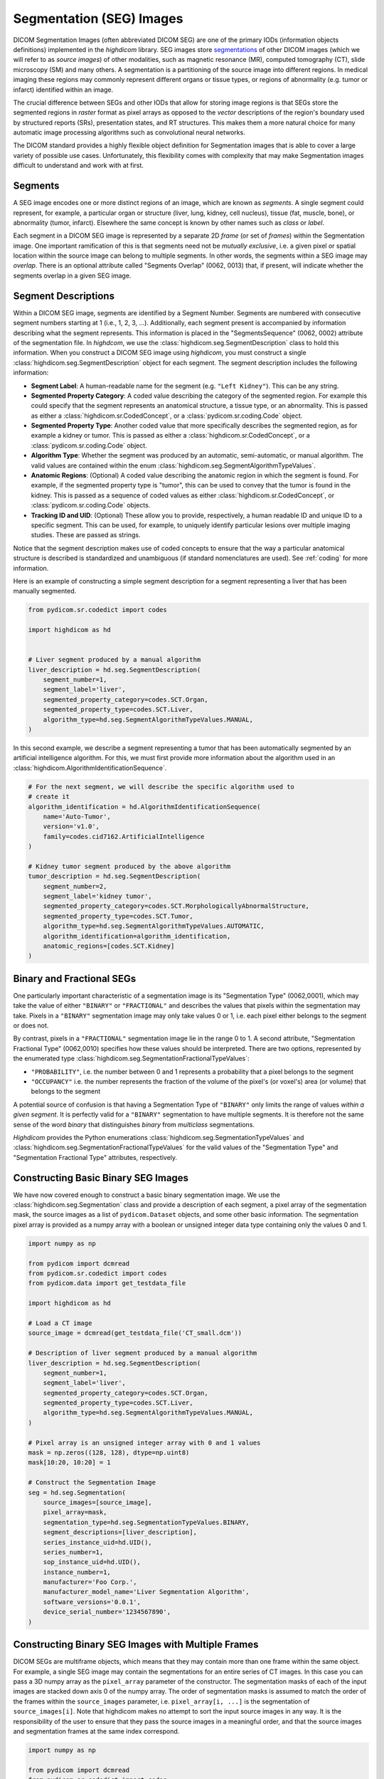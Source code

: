 .. _seg:

Segmentation (SEG) Images
=========================

DICOM Segmentation Images (often abbreviated DICOM SEG) are one of the primary
IODs (information objects definitions) implemented in the *highdicom* library.
SEG images store `segmentations
<https://en.wikipedia.org/wiki/Image_segmentation>`_ of other DICOM images
(which we will refer to as *source images*) of other modalities, such as
magnetic resonance (MR), computed tomography (CT), slide microscopy (SM) and
many others.  A segmentation is a partitioning of the source image into
different regions. In medical imaging these regions may commonly represent
different organs or tissue types, or regions of abnormality (e.g. tumor or
infarct) identified within an image.

The crucial difference between SEGs and other IODs that allow for storing image
regions is that SEGs store the segmented regions in *raster* format as pixel
arrays as opposed to the *vector* descriptions of the region's boundary used by
structured reports (SRs), presentation states, and RT structures. This makes
them a more natural choice for many automatic image processing algorithms such
as convolutional neural networks.

The DICOM standard provides a highly flexible object definition for Segmentation
images that is able to cover a large variety of possible use cases.
Unfortunately, this flexibility comes with complexity that may make Segmentation
images difficult to understand and work with at first.

Segments
--------

A SEG image encodes one or more distinct regions of an image, which are known
as *segments*. A single segment could represent, for example, a particular
organ or structure (liver, lung, kidney, cell nucleus), tissue (fat, muscle,
bone), or abnormality (tumor, infarct).  Elsewhere the same concept is known by
other names such as *class* or *label*.

Each segment in a DICOM SEG image is represented by a separate 2D *frame* (or
set of *frames*) within the Segmentation image. One important ramification of
this is that segments need not be *mutually exclusive*, i.e. a given pixel or
spatial location within the source image can belong to multiple segments. In
other words, the segments within a SEG image may *overlap*.  There is an
optional attribute called "Segments Overlap" (0062, 0013) that, if present,
will indicate whether the segments overlap in a given SEG image.

Segment Descriptions
--------------------

Within a DICOM SEG image, segments are identified by a Segment Number. Segments
are numbered with consecutive segment numbers starting at 1 (i.e., 1, 2, 3,
...).  Additionally, each segment present is accompanied by information
describing what the segment represents. This information is placed in the
"SegmentsSequence" (0062, 0002) attribute of the segmentation file. In
*highdcom*, we use the :class:`highdicom.seg.SegmentDescription` class to hold
this information. When you construct a DICOM SEG image using *highdicom*, you
must construct a single :class:`highdicom.seg.SegmentDescription` object for
each segment. The segment description includes the following information:

- **Segment Label**: A human-readable name for the segment (e.g. ``"Left
  Kidney"``). This can be any string.
- **Segmented Property Category**: A coded value describing the
  category of the segmented region. For example this could specify that the
  segment represents an anatomical structure, a tissue type, or an abnormality.
  This is passed as either a
  :class:`highdicom.sr.CodedConcept`, or a :class:`pydicom.sr.coding.Code`
  object.
- **Segmented Property Type**: Another coded value that more specifically
  describes the segmented region, as for example a kidney or tumor.  This is
  passed as either a :class:`highdicom.sr.CodedConcept`, or a
  :class:`pydicom.sr.coding.Code` object.
- **Algorithm Type**: Whether the segment was produced by an automatic,
  semi-automatic, or manual algorithm. The valid values are contained within the
  enum :class:`highdicom.seg.SegmentAlgorithmTypeValues`.
- **Anatomic Regions**: (Optional) A coded value describing the anatomic region
  in which the segment is found. For example, if the segmented property type is
  "tumor", this can be used to convey that the tumor is found in the kidney.
  This is passed as a sequence of coded values as either
  :class:`highdicom.sr.CodedConcept`, or :class:`pydicom.sr.coding.Code`
  objects.
- **Tracking ID and UID**: (Optional) These allow you to provide, respectively,
  a human readable ID and unique ID to a specific segment. This can be used,
  for example, to uniquely identify particular lesions over multiple imaging
  studies. These are passed as strings.

Notice that the segment description makes use of coded concepts to ensure that
the way a particular anatomical structure is described is standardized and
unambiguous (if standard nomenclatures are used). See :ref:`coding` for more
information.

Here is an example of constructing a simple segment description for a segment
representing a liver that has been manually segmented.

.. code-block:: python

    from pydicom.sr.codedict import codes

    import highdicom as hd


    # Liver segment produced by a manual algorithm
    liver_description = hd.seg.SegmentDescription(
        segment_number=1,
        segment_label='liver',
        segmented_property_category=codes.SCT.Organ,
        segmented_property_type=codes.SCT.Liver,
        algorithm_type=hd.seg.SegmentAlgorithmTypeValues.MANUAL,
    )

In this second example, we describe a segment representing a tumor that has
been automatically segmented by an artificial intelligence algorithm. For this,
we must first provide more information about the algorithm used in an
:class:`highdicom.AlgorithmIdentificationSequence`.

.. code-block:: python

    # For the next segment, we will describe the specific algorithm used to
    # create it
    algorithm_identification = hd.AlgorithmIdentificationSequence(
        name='Auto-Tumor',
        version='v1.0',
        family=codes.cid7162.ArtificialIntelligence
    )

    # Kidney tumor segment produced by the above algorithm
    tumor_description = hd.seg.SegmentDescription(
        segment_number=2,
        segment_label='kidney tumor',
        segmented_property_category=codes.SCT.MorphologicallyAbnormalStructure,
        segmented_property_type=codes.SCT.Tumor,
        algorithm_type=hd.seg.SegmentAlgorithmTypeValues.AUTOMATIC,
        algorithm_identification=algorithm_identification,
        anatomic_regions=[codes.SCT.Kidney]
    )

Binary and Fractional SEGs
--------------------------

One particularly important characteristic of a segmentation image is its
"Segmentation Type" (0062,0001), which may take the value of either
``"BINARY"`` or ``"FRACTIONAL"`` and describes the values that pixels within the
segmentation may take.  Pixels in a ``"BINARY"`` segmentation image may only
take values 0 or 1, i.e.  each pixel either belongs to the segment or does not.

By contrast, pixels in a ``"FRACTIONAL"`` segmentation image lie in the range 0
to 1. A second attribute, "Segmentation Fractional Type" (0062,0010) specifies
how these values should be interpreted. There are two options, represented by
the enumerated type :class:`highdicom.seg.SegmentationFractionalTypeValues`:

- ``"PROBABILITY"``, i.e. the number between 0 and 1 represents a probability
  that a pixel belongs to the segment
- ``"OCCUPANCY"`` i.e. the number represents the fraction of the volume of the
  pixel's (or voxel's) area (or volume) that belongs to the segment

A potential source of confusion is that having a Segmentation Type of
``"BINARY"`` only limits the range of values *within a given segment*. It is
perfectly valid for a ``"BINARY"`` segmentation to have multiple segments. It
is therefore not the same sense of the word *binary* that distinguishes *binary*
from *multiclass* segmentations.

*Highdicom* provides the Python enumerations
:class:`highdicom.seg.SegmentationTypeValues` and
:class:`highdicom.seg.SegmentationFractionalTypeValues` for the valid values of
the "Segmentation Type" and "Segmentation Fractional Type" attributes,
respectively.

Constructing Basic Binary SEG Images
------------------------------------

We have now covered enough to construct a basic binary segmentation image. We
use the :class:`highdicom.seg.Segmentation` class and provide a description of
each segment, a pixel array of the segmentation mask, the source images as a
list of ``pydicom.Dataset`` objects, and some other basic information. The
segmentation pixel array is provided as a numpy array with a boolean or
unsigned integer data type containing only the values 0 and 1.

.. code-block:: python

    import numpy as np

    from pydicom import dcmread
    from pydicom.sr.codedict import codes
    from pydicom.data import get_testdata_file

    import highdicom as hd

    # Load a CT image
    source_image = dcmread(get_testdata_file('CT_small.dcm'))

    # Description of liver segment produced by a manual algorithm
    liver_description = hd.seg.SegmentDescription(
        segment_number=1,
        segment_label='liver',
        segmented_property_category=codes.SCT.Organ,
        segmented_property_type=codes.SCT.Liver,
        algorithm_type=hd.seg.SegmentAlgorithmTypeValues.MANUAL,
    )

    # Pixel array is an unsigned integer array with 0 and 1 values
    mask = np.zeros((128, 128), dtype=np.uint8)
    mask[10:20, 10:20] = 1

    # Construct the Segmentation Image
    seg = hd.seg.Segmentation(
        source_images=[source_image],
        pixel_array=mask,
        segmentation_type=hd.seg.SegmentationTypeValues.BINARY,
        segment_descriptions=[liver_description],
        series_instance_uid=hd.UID(),
        series_number=1,
        sop_instance_uid=hd.UID(),
        instance_number=1,
        manufacturer='Foo Corp.',
        manufacturer_model_name='Liver Segmentation Algorithm',
        software_versions='0.0.1',
        device_serial_number='1234567890',
    )

Constructing Binary SEG Images with Multiple Frames
---------------------------------------------------

DICOM SEGs are multiframe objects, which means that they may contain more than
one frame within the same object. For example, a single SEG image may contain
the segmentations for an entire series of CT images. In this case you can pass
a 3D numpy array as the ``pixel_array`` parameter of the constructor. The
segmentation masks of each of the input images are stacked down axis 0 of the
numpy array.  The order of segmentation masks is assumed to match the order of
the frames within the ``source_images`` parameter, i.e. ``pixel_array[i, ...]``
is the segmentation of ``source_images[i]``. Note that highdicom makes no
attempt to sort the input source images in any way. It is the responsibility of
the user to ensure that they pass the source images in a meaningful order, and
that the source images and segmentation frames at the same index correspond.


.. code-block:: python

    import numpy as np

    from pydicom import dcmread
    from pydicom.sr.codedict import codes
    from pydicom.data import get_testdata_files

    import highdicom as hd

    # Load a series of CT images as a list of pydicom.Datasets
    source_images = [
        dcmread(f) for f in get_testdata_files('dicomdirtests/77654033/CT2/*')
    ]

    # Sort source frames by instance number (note that this is illustrative
    # only, sorting by instance number is not generally recommended as this
    # attribute is not guaranteed to be present in all types of source image)
    source_images = sorted(source_images, key=lambda x: x.InstanceNumber)

    # Create a segmentation by thresholding the CT image at 1000 HU
    thresholded = [
        im.pixel_array * im.RescaleSlope + im.RescaleIntercept > 1000
        for im in source_images
    ]

    # Stack segmentations of each frame down axis zero. Now we have an array
    # with shape (frames x height x width)
    mask = np.stack(thresholded, axis=0)

    # Description of liver segment produced by a manual algorithm
    # Note that now there are multiple frames but still only a single segment
    liver_description = hd.seg.SegmentDescription(
        segment_number=1,
        segment_label='liver',
        segmented_property_category=codes.SCT.Organ,
        segmented_property_type=codes.SCT.Liver,
        algorithm_type=hd.seg.SegmentAlgorithmTypeValues.MANUAL,
    )

    # Construct the Segmentation Image
    seg = hd.seg.Segmentation(
        source_images=source_images,
        pixel_array=mask,
        segmentation_type=hd.seg.SegmentationTypeValues.BINARY,
        segment_descriptions=[liver_description],
        series_instance_uid=hd.UID(),
        series_number=1,
        sop_instance_uid=hd.UID(),
        instance_number=1,
        manufacturer='Foo Corp.',
        manufacturer_model_name='Liver Segmentation Algorithm',
        software_versions='0.0.1',
        device_serial_number='1234567890',
    )

Note that the example of the previous section with a 2D pixel array is simply
a convenient shorthand for the special case where there is only a single source
frame and a single segment. It is equivalent in every way to passing a 3D array
with a single frame down axis 0.

Constructing Binary SEG Images of Multiframe Source Images
----------------------------------------------------------

Alternatively, we could create a segmentation of a source image that is itself
a multiframe image (such as an Enhanced CT, Enhanced MR image, or a Whole Slide
Microscopy image). In this case, we just pass the single source image object,
and the ``pixel_array`` input with one segmentation frame in axis 0 for each
frame of the source file, listed in ascending order by frame number. I.e.
``pixel_array[i, ...]`` is the segmentation of frame ``i + 1`` of the single
source image (the offset of +1 is because numpy indexing starts at 0 whereas
DICOM frame indices start at 1).

.. code-block:: python

    import numpy as np

    from pydicom import dcmread
    from pydicom.sr.codedict import codes
    from pydicom.data import get_testdata_file

    import highdicom as hd

    # Load an enhanced (multiframe) CT image
    source_dcm = dcmread(get_testdata_file('eCT_Supplemental.dcm'))

    # Apply some basic processing to correctly scale the source images
    pixel_xform_seq = source_dcm.SharedFunctionalGroupsSequence[0]\
        .PixelValueTransformationSequence[0]
    slope = pixel_xform_seq.RescaleSlope
    intercept = pixel_xform_seq.RescaleIntercept
    image_array = source_dcm.pixel_array * slope + intercept

    # Create a segmentation by thresholding the CT image at 0 HU
    mask = image_array > 0

    # Description of liver segment produced by a manual algorithm
    # Note that now there are multiple frames but still only a single segment
    liver_description = hd.seg.SegmentDescription(
        segment_number=1,
        segment_label='liver',
        segmented_property_category=codes.SCT.Organ,
        segmented_property_type=codes.SCT.Liver,
        algorithm_type=hd.seg.SegmentAlgorithmTypeValues.MANUAL,
    )

    # Construct the Segmentation Image
    seg = hd.seg.Segmentation(
        source_images=[source_dcm],
        pixel_array=mask,
        segmentation_type=hd.seg.SegmentationTypeValues.BINARY,
        segment_descriptions=[liver_description],
        series_instance_uid=hd.UID(),
        series_number=1,
        sop_instance_uid=hd.UID(),
        instance_number=1,
        manufacturer='Foo Corp.',
        manufacturer_model_name='Liver Segmentation Algorithm',
        software_versions='0.0.1',
        device_serial_number='1234567890',
    )

Constructing Binary SEG Images with Multiple Segments
-----------------------------------------------------

To further generalize our initial example, we can include multiple segments
representing, for example, multiple organs. The first change is to include
the descriptions of all segments in the ``segment_descriptions`` parameter.
Note that the ``segment_descriptions`` list must contain segment descriptions
ordered consecutively by their ``segment_number``, starting with
``segment_number=1``.

The second change is to include the segmentation mask of each segment within
the ``pixel_array`` passed to the constructor. There are two methods of doing
this.  The first is to stack the masks for the multiple segments down axis 3
(the fourth axis) of the ``pixel_array``. The shape of the resulting
``pixel_array`` with *F* source frames of height *H* and width *W*, with *S*
segments, is then (*F* x *H* x *W* x *S*). The segmentation mask for the segment
with ``segment_number=i`` should be found at ``pixel_array[:, :, :, i - 1]``
(the offset of -1 is because segments are numbered starting at 1 but numpy
array indexing starts at 0).

Note that when multiple segments are used, the first dimension (*F*) must
always be present even if there is a single source frame.

.. code-block:: python

    # Load a series of CT images as a list of pydicom.Datasets
    source_images = [
        dcmread(f) for f in get_testdata_files('dicomdirtests/77654033/CT2/*')
    ]

    # Sort source frames by instance number
    source_images = sorted(source_images, key=lambda x: x.InstanceNumber)
    image_array = np.stack([
        im.pixel_array * im.RescaleSlope + im.RescaleIntercept
        for im in source_images
    ], axis=0)

    # Create a segmentation by thresholding the CT image at 1000 HU
    thresholded_0 = image_array > 1000

    # ...and a second below 500 HU
    thresholded_1 = image_array < 500

    # Stack the two segments down axis 3
    mask = np.stack([thresholded_0, thresholded_1], axis=3)

    # Description of bone segment produced by a manual algorithm
    bone_description = hd.seg.SegmentDescription(
        segment_number=1,
        segment_label='bone',
        segmented_property_category=codes.SCT.Tissue,
        segmented_property_type=codes.SCT.Bone,
        algorithm_type=hd.seg.SegmentAlgorithmTypeValues.MANUAL,
    )
    # Description of liver segment produced by a manual algorithm
    liver_description = hd.seg.SegmentDescription(
        segment_number=2,
        segment_label='liver',
        segmented_property_category=codes.SCT.Organ,
        segmented_property_type=codes.SCT.Liver,
        algorithm_type=hd.seg.SegmentAlgorithmTypeValues.MANUAL,
    )
    segment_descriptions = [bone_description, liver_description]

    # Construct the Segmentation Image
    seg = hd.seg.Segmentation(
        source_images=source_images,
        pixel_array=mask,
        segmentation_type=hd.seg.SegmentationTypeValues.BINARY,
        segment_descriptions=segment_descriptions,
        series_instance_uid=hd.UID(),
        series_number=1,
        sop_instance_uid=hd.UID(),
        instance_number=1,
        manufacturer='Foo Corp.',
        manufacturer_model_name='Multi-Organ Segmentation Algorithm',
        software_versions='0.0.1',
        device_serial_number='1234567890',
    )

The second way to pass segmentation masks for multiple labels is as a "label
map". A label map is a 3D array (or 2D in the case of a single frame) in which
each pixel's value determines which segment it belongs to, i.e. a pixel with
value 1 belongs to segment 1 (which is the first item in the
``segment_descriptions``). A pixel with value 0 belongs to no segments. The
label map form is more convenient to work with in many applications, however it
is limited to representing segmentations that do not overlap (i.e. those in
which a single pixel can belong to at most one segment). The more general form
does not have this limitation: a given pixel may belong to any number of
segments. Note that passing a "label map" is purely a convenience provided by
`highdicom`, it makes no difference to how the segmentation is actually stored
(`highdicom` splits the label map into multiple single-segment frames and
stores these, as required by the standard).

Therefore, The following snippet produces an equivalent SEG image to the
previous snippet, but passes the mask as a label map rather than as a stack of
segments.

.. code-block:: python

    # Load a CT image
    source_images = [
        dcmread(f) for f in get_testdata_files('dicomdirtests/77654033/CT2/*')
    ]

    # Sort source frames by instance number
    source_images = sorted(source_images, key=lambda x: x.InstanceNumber)
    image_array = np.stack([
        im.pixel_array * im.RescaleSlope + im.RescaleIntercept
        for im in source_images
    ], axis=0)

    # Create the same two segments as above as a label map
    mask = np.zeros_like(image_array, np.uint8)
    mask[image_array > 1000] = 1
    mask[image_array < 500] = 2

    # Construct the Segmentation Image
    seg = hd.seg.Segmentation(
        source_images=source_images,
        pixel_array=mask,
        segmentation_type=hd.seg.SegmentationTypeValues.BINARY,
        segment_descriptions=segment_descriptions,
        series_instance_uid=hd.UID(),
        series_number=1,
        sop_instance_uid=hd.UID(),
        instance_number=1,
        manufacturer='Foo Corp.',
        manufacturer_model_name='Multi-Organ Segmentation Algorithm',
        software_versions='0.0.1',
        device_serial_number='1234567890',
    )

Constructing SEG Images from a Total Pixel Matrix
-------------------------------------------------

Some digital pathology images are represented as "tiled" images,
in which the full image (known as the "total pixel matrix") is divided up
into smaller rectangular regions in the row and column dimensions and each
region ("tile") is stored as a frame in a multiframe DICOM image.

Segmentations of such images are stored as a tiled image in the same manner.
There are a two options in `highdicom` for doing this. You can either pass each
tile/frame individually stacked as a 1D list down the first dimension of the
``pixel_array`` as we have already seen (with the location of each frame either
matching that of the corresponding frame in the source image or explicitly
specified in the ``plane_positions`` argument), or you can pass the 2D total
pixel matrix of the segmentation and have `highdicom` automatically create the
tiles for you.

To enable this latter option, pass the ``pixel_array`` as a single frame (i.e.
a 2D labelmap array, a 3D labelmap array with a single frame stacked down the
first axis, or a 4D array with a single frame stacked down the first dimension
and any number of segments stacked down the last dimension) and set the
``tile_pixel_array`` argument to ``True``. You can optionally choose the size
(in pixels) of each tile using the ``tile_size`` argument, or, by default, the
tile size of the source image will be used (regardless of whether the
segmentation is represented at the same resolution as the source image).

If you need to specify the plane positions of the image explicitly, you should
pass a single item to the ``plane_positions`` argument giving the location of
the top left corner of the full total pixel matrix. Otherwise, all the usual
options are available to you.

.. code-block:: python

    # Use an example slide microscopy image from the highdicom test data
    # directory
    sm_image = dcmread('data/test_files/sm_image.dcm')

    # The source image has multiple frames/tiles, but here we create a mask
    # corresponding to the entire total pixel matrix
    mask = np.zeros(
        (
            sm_image.TotalPixelMatrixRows,
            sm_image.TotalPixelMatrixColumns
        ),
        dtype=np.uint8,
    )
    mask[38:43, 5:41] = 1

    property_category = hd.sr.CodedConcept("91723000", "SCT", "Anatomical Stucture")
    property_type = hd.sr.CodedConcept("84640000", "SCT", "Nucleus")
    segment_descriptions = [
        hd.seg.SegmentDescription(
            segment_number=1,
            segment_label='Segment #1',
            segmented_property_category=property_category,
            segmented_property_type=property_type,
            algorithm_type=hd.seg.SegmentAlgorithmTypeValues.MANUAL,
        ),
    ]

    seg = hd.seg.Segmentation(
        source_images=[sm_image],
        pixel_array=mask,
        segmentation_type=hd.seg.SegmentationTypeValues.BINARY,
        segment_descriptions=segment_descriptions,
        series_instance_uid=hd.UID(),
        series_number=1,
        sop_instance_uid=hd.UID(),
        instance_number=1,
        manufacturer='Foo Corp.',
        manufacturer_model_name='Slide Segmentation Algorithm',
        software_versions='0.0.1',
        device_serial_number='1234567890',
        tile_pixel_array=True,
    )

    # The result stores the mask as a set of 10 tiles of the non-empty region of
    # the total pixel matrix, each of size (10, 10), matching # the tile size of
    # the source image
    assert seg.NumberOfFrames == 10
    assert seg.pixel_array.shape == (10, 10, 10)

``"TILED_FULL"`` and ``"TILED_SPARSE"``
---------------------------------------

When the segmentation is stored as a tiled image, there are two ways in which
the locations of each frame/tile may be specified in the resulting object.
These are defined by the value of the *DimensionOrganizationType* attribute:

- ``"TILED_SPARSE"``: The position of each tile is explicitly defined in the
  *PerFrameFunctionalGroupsSequence* of the object. This requires a potentially
  very long sequence to store all the per-frame metadata, but does allow for
  the omission of empty frames from the segmentation and other irregular tiling
  strategies.
- ``"TILED_FULL"``: The position of each tile is implicitly defined using a
  predetermined order of the frames. This saves the need to store the pre-frame
  metadata but does not allow for the omission of empty frames of the
  segmentation and is generally less flexible. It may also be simpler for a
  receiving application to process, since the tiles are guaranteed to be
  regularly and consistently ordered.

You can control tihs behavior by specifying the
``dimension_organization_type`` parameter and passing a value of the
:class:`highdicom.DimensionOrganizationType` enum. The default value is
``"TILED_SPARSE"``. Generally, the ``"TILED_FULL"`` option will be used in
combination with ``tile_pixel_array`` argument.


.. code-block:: python

    # Using the same example as above, this time as TILED_FULL
    seg = hd.seg.Segmentation(
        source_images=[sm_image],
        pixel_array=mask,
        segmentation_type=hd.seg.SegmentationTypeValues.BINARY,
        segment_descriptions=segment_descriptions,
        series_instance_uid=hd.UID(),
        series_number=1,
        sop_instance_uid=hd.UID(),
        instance_number=1,
        manufacturer='Foo Corp.',
        manufacturer_model_name='Slide Segmentation Algorithm',
        software_versions='0.0.1',
        device_serial_number='1234567890',
        tile_pixel_array=True,
        omit_empty_frames=False,
        dimeension_organization_type=hd.DimensionOrganizationTypeValues.TILED_FULL,
    )

    # The result stores the mask as a set of 25 tiles of the entire region of
    # the total pixel matrix, each of size (10, 10), matching the tile size of
    # the source image
    assert seg.NumberOfFrames == 25
    assert seg.pixel_array.shape == (25, 10, 10)

Representation of Fractional SEGs
---------------------------------

Although the pixel values of ``"FRACTIONAL"`` segmentation images can be
considered to lie within a continuous range between 0 and 1, they are in fact
not stored this way. Instead they are quantized and scaled so that they may be
stored as unsigned 8-bit integers between 0 and the value of the "Maximum
Fractional Value" (0062,000E) attribute. Thus, assuming a "Maximum Fractional
Value" of 255, a pixel value of *x* should be interpreted as a probability or
occupancy value of *x*/255. You can control the "Maximum Fractional Value" by
passing the ``max_fractional_value`` parameter. 255 is used as the default.

When constructing ``"FRACTIONAL"`` segmentation images, you pass a
floating-point valued pixel array and *highdicom* handles this
quantization for you. If you wish, you may change the "Maximum Fractional Value"
from the default of 255 (which gives the maximum possible level of precision).
Note that this does entail a loss of precision.

Similarly, *highdicom* will rescale stored values back down to the range 0-1 by
default in its methods for retrieving pixel arrays (more on this below).

Otherwise, constructing ``"FRACTIONAL"`` segs is identical to constructing
binary ones ``"BINARY"``, with the limitation that fractional SEGs may not use
the "label map" method to pass multiple segments but must instead stack them
along axis 3.

The example below shows a simple example of constructing a fractional seg
representing a probabilistic segmentation of the liver.

.. code-block:: python

    import numpy as np

    from pydicom import dcmread
    from pydicom.sr.codedict import codes
    from pydicom.data import get_testdata_file

    import highdicom as hd

    # Load a CT image
    source_image = dcmread(get_testdata_file('CT_small.dcm'))

    # Description of liver segment produced by a manual algorithm
    liver_description = hd.seg.SegmentDescription(
        segment_number=1,
        segment_label='liver',
        segmented_property_category=codes.SCT.Organ,
        segmented_property_type=codes.SCT.Liver,
        algorithm_type=hd.seg.SegmentAlgorithmTypeValues.MANUAL,
    )

    # Pixel array is an float array with values between 0 and 1
    mask = np.zeros((128, 128), dtype=float)
    mask[10:20, 10:20] = 0.5
    mask[30:40, 30:40] = 0.75

    # Construct the Segmentation Image
    seg = hd.seg.Segmentation(
        source_images=[source_image],
        pixel_array=mask,
        segmentation_type=hd.seg.SegmentationTypeValues.FRACTIONAL,
        fractional_type=hd.seg.SegmentationFractionalTypeValues.PROBABILITY,
        segment_descriptions=[liver_description],
        series_instance_uid=hd.UID(),
        series_number=1,
        sop_instance_uid=hd.UID(),
        instance_number=1,
        manufacturer='Foo Corp.',
        manufacturer_model_name='Liver Segmentation Algorithm',
        software_versions='0.0.1',
        device_serial_number='1234567890',
    )

Implicit Conversion to Fractional
---------------------------------

Note that any segmentation pixel array that `highdicom` allows you to store as a
``"BINARY"`` SEG (i.e. a binary segmentation with segments stacked down axis 3,
or a label-map style segmentation) may also be stored as a ``"FRACTIONAL"``
SEG. You just pass the integer array, specify the ``segmentaton_type`` as
``"FRACTIONAL"`` and `highdicom` does the conversion for you. Input pixels
with value 1 will be automatically stored with value ``max_fractional_value``.
We recommend that if you do this, you specify ``max_fractional_value=1`` to
clearly communicate that the segmentation is inherently binary in nature.

Why would you want to make this seemingly rather strange choice? Well,
``"FRACTIONAL"`` SEGs tend to compress *much* better than ``"BINARY"`` ones
(see next section). Note however, that this is arguably an misuse of the intent
of the standard, so *caveat emptor*.

Compression
-----------

The types of pixel compression available in segmentation images depends on the
segmentation type. Pixels in a ``"BINARY"`` segmentation image are "bit-packed"
such that 8 pixels are grouped into 1 byte in the stored array. If a given frame
contains a number of pixels that is not divisible by 8 exactly, a single byte 
will straddle a frame boundary into the next frame if there is one, or the byte
will be padded with zeroes of there are no further frames. This means that
retrieving individual frames from segmentation images in which each frame
size is not divisible by 8 becomes problematic. No further compression may be
applied to frames of ``"BINARY"`` segmentation images.

Pixels in ``"FRACTIONAL"`` segmentation images may be compressed using one of
the lossless compression methods available within DICOM. Currently *highdicom*
supports the following compressed transfer syntaxes when creating
``"FRACTIONAL"`` segmentation images: ``"RLELossless"``,
``"JPEG2000Lossless"``, and ``"JPEGLSLossless"``.

Note that there may be advantages to using ``"FRACTIONAL"`` segmentations to
store segmentation images that are binary in nature (i.e. only taking values 0
and 1):

- If the segmentation is very simple or sparse, the lossless compression methods
  available in ``"FRACTIONAL"`` images may be more effective than the
  "bit-packing" method required by ``"BINARY"`` segmentations.
- The clear frame boundaries make retrieving individual frames from
  ``"FRACTIONAL"`` image files possible.

Multiprocessing
---------------

When creating large, multiframe ``"FRACTIONAL"`` segmentations using a
compressed transfer syntax, the time taken to compress the frames can become
large and dominate the time taken to create the segmentation. By default,
frames are compressed in series using the main process, however the ``workers``
parameter allows you to specify a number of additional worker processes that
will be used to compress frames in parallel. Setting ``workers`` to a negative
number uses all available processes on your machine. Note that while this is
likely to result in significantly lower creations times for segmentations with
a very large number of frames, for segmentations with only a few frames the
additional overhead of spawning processes may in fact slow the entire
segmentation creation process down.

Geometry of SEG Images
----------------------

In the simple cases we have seen so far, the geometry of the segmentation
``pixel_array`` has matched that of the source images, i.e. there is a spatial
correspondence between a given pixel in the ``pixel_array`` and the
corresponding pixel in the relevant source frame. While this covers most use
cases, DICOM SEGs actually allow for more general segmentations in which there
is a more complicated geometrical relationship between the source frames and
the segmentation masks. This could arise when a source image is resampled or
transformed before the segmentation method is applied, such that there is no
longer a simple correspondence between pixels in the segmentation mask and
pixels in the original source DICOM image.

`Highdicom` supports this case by allowing you to manually specify the plane
positions of the each frame in the segmentation mask, and further the
orientations and pixel spacings of these planes if they do not match that in the
source images. In this case, the correspondence between the items of the
``source_images`` list and axis 0 of the segmentation ``pixel_array`` is broken
and the number of frames in each may differ.

.. code-block:: python

    import numpy as np

    from pydicom import dcmread
    from pydicom.sr.codedict import codes
    from pydicom.data import get_testdata_files

    import highdicom as hd

    # Load a CT image
    source_images = [
        dcmread(f) for f in get_testdata_files('dicomdirtests/77654033/CT2/*')
    ]

    # Sort source frames by instance number
    source_images = sorted(source_images, key=lambda x: x.InstanceNumber)

    # Now the shape and size of the mask does not have to match the source
    # images
    mask = np.zeros((2, 100, 100), np.uint8)
    mask[0, 50:60, 50:60] = 1

    # Define custom positions for each frame
    positions = [
        hd.PlanePositionSequence(
            hd.CoordinateSystemNames.PATIENT,
            [100.0, 50.0, -50.0]
        ),
        hd.PlanePositionSequence(
            hd.CoordinateSystemNames.PATIENT,
            [100.0, 50.0, -48.0]
        ),
    ]

    # Define a custom orientation and spacing for the segmentation mask
    orientation = hd.PlaneOrientationSequence(
        hd.CoordinateSystemNames.PATIENT,
        [0.0, 1.0, 0.0, -1.0, 0.0, 0.0]
    )
    spacings = hd.PixelMeasuresSequence(
        slice_thickness=2.0,
        pixel_spacing=[2.0, 2.0]
    )

    # Description of liver segment produced by a manual algorithm
    # Note that now there are multiple frames but still only a single segment
    liver_description = hd.seg.SegmentDescription(
        segment_number=1,
        segment_label='liver',
        segmented_property_category=codes.SCT.Organ,
        segmented_property_type=codes.SCT.Liver,
        algorithm_type=hd.seg.SegmentAlgorithmTypeValues.MANUAL,
    )

    # Construct the Segmentation Image
    seg = hd.seg.Segmentation(
        source_images=source_images,
        pixel_array=mask,
        plane_positions=positions,
        plane_orientation=orientation,
        pixel_measures=spacings,
        segmentation_type=hd.seg.SegmentationTypeValues.BINARY,
        segment_descriptions=[liver_description],
        series_instance_uid=hd.UID(),
        series_number=1,
        sop_instance_uid=hd.UID(),
        instance_number=1,
        manufacturer='Foo Corp.',
        manufacturer_model_name='Liver Segmentation Algorithm',
        software_versions='0.0.1',
        device_serial_number='1234567890',
    )

Organization of Frames in SEGs
------------------------------

After construction, there may be many 2D frames within an SEG image, each
referring to the segmentation of a certain 2D source image or frame (or a
resampled plane defined by its plane position and orientation) for a certain
segment. Note that this may mean that there are multiple frames of the SEG
image that are derived from each frame of the input image or series. These
frames are stored within the SEG as an array indexed by a frame number
(consecutive integers starting at 1). The DICOM standard gives the creator of a
SEG a lot of freedom about how to organize the resulting frames within the 1D
list within the SEG. To complicate matters further, frames in the segmentation
image that would otherwise be "empty" (contain only 0s) may be omitted from the
SEG image entirely (this is `highdicom`'s default behavior but can be turned
off if you prefer by specifying ``omit_empty_frames=False`` in the constructor).

Every ``pydicom.Dataset`` has the ``.pixel_array`` property, which, in the case
of a multiframe image, returns the full list of frames in the image as an array
of shape (frames x rows x columns), with frames organized in whatever manner
they were organized in by the creator of the object. A
:class:`highdicom.seg.Segmentation` is a sub-class of ``pydicom.Dataset``, and
therefore also has the ``.pixel_array`` property. However, given the
complexities outlined above, *it is not recommended* to use to the
``.pixel_array`` property with SEG images since the meaning of the resulting
array is unclear without referring to other metadata within the object in all
but the most trivial cases (single segment and/or single source frame with no
empty frames). This may be particularly confusing and perhaps offputting to
those working with SEG images for the first time.

The order in which the creator of a SEG image has chosen to organize the frames
of the SEG image is described by the `"DimensionIndexSequence"
<https://dicom.nema.org/medical/dicom/current/output/chtml/part03/sect_C.7.6.17.html#table_C.7.6.17-1>`_
attribute (0020, 9222) of the SEG object. Referring to this, and the
information held about a given frame within the item of the
`"PerFrameFunctionalGroupsSequence"
<https://dicom.nema.org/medical/dicom/current/output/chtml/part03/sect_C.7.6.16.html#table_C.7.6.16-1>`_
attribute (5200, 9230) with the matching frame number, it is possible to
determine the meaning of a certain segmentation frame. We will not describe the
full details of this mechanism here.

Instead, `highdicom` provides a family of methods to help users reconstruct
segmentation masks from SEG objects in a predictable and more intuitive way. We
recommend using these methods over the basic ``.pixel_array`` in nearly all
circumstances.

Reading Existing Segmentation Images
------------------------------------

Since a segmentation is a DICOM object just like any other image, you can read
it in from a file using ``pydicom`` to give you a ``pydicom.Dataset``. However,
if you read the file in using the :func:`highdicom.seg.segread` function, the
segmentation will have type :class:`highdicom.seg.Segmentation`. This adds
several extra methods that make it easier to work with the segmentation.

.. code-block:: python

    import highdicom as hd

    seg = hd.seg.segread('data/test_files/seg_image_ct_binary.dcm')
    assert isinstance(seg, hd.seg.Segmentation)

Alternatively, you can convert an existing ``pydicom.Dataset`` into a
:class:`highdicom.seg.Segmentation` using the
:meth:`highdicom.seg.Segmentation.from_dataset()` method. This is useful if
you receive the object over network rather than reading from file.

.. code-block:: python

    import highdicom as hd
    import pydicom

    dcm = pydicom.dcmread('data/test_files/seg_image_ct_binary.dcm')

    # Convert to highdicom Segmentation object
    seg = hd.Segmentation.from_dataset(dcm)

    assert isinstance(seg, hd.seg.Segmentation)

By default this operation copies the underlying dataset, which may be slow for
large objects. You can use ``copy=False`` to change the type of the object
without copying the data.

Since :class:`highdicom.seg.Segmentation` is a subclass of ``pydicom.Dataset``,
you can still perform `pydicom` operations on it, such as access DICOM
attributes by their keyword, in the usual way.

.. code-block:: python

    import highdicom as hd
    import pydicom

    seg = hd.seg.segread('data/test_files/seg_image_ct_binary.dcm')
    assert isinstance(seg, pydicom.Dataset)

    # Accessing DICOM attributes as usual in pydicom
    seg.PatientName
    # 'Doe^Archibald'

Searching For Segments
----------------------

When working with existing SEG images you can use the method
:meth:`highdicom.seg.Segmentation.get_segment_numbers()` to search for segments
whose descriptions meet certain criteria. For example:

.. code-block:: python

    from pydicom.sr.codedict import codes

    import highdicom as hd


    # This is a test file in the highdicom git repository
    seg = hd.seg.segread('data/test_files/seg_image_ct_binary_overlap.dcm')

    # Check the number of segments
    assert seg.number_of_segments == 2

    # Check the range of segment numbers
    assert seg.segment_numbers == range(1, 3)

    # Search for segments by label (returns segment numbers of all matching
    # segments)
    assert seg.get_segment_numbers(segment_label='first segment')) == [1]
    assert seg.get_segment_numbers(segment_label='second segment')) == [2]

    # Search for segments by segmented property type (returns segment numbers
    # of all matching segments)
    assert seg.get_segment_numbers(segmented_property_type=codes.SCT.Bone)) == [1]
    assert seg.get_segment_numbers(segmented_property_type=codes.SCT.Spine)) == [2]

    # Search for segments by tracking UID (returns segment numbers of all
    # matching segments)
    assert seg.get_segment_numbers(tracking_uid='1.2.826.0.1.3680043.10.511.3.83271046815894549094043330632275067')) == [1]
    assert seg.get_segment_numbers(tracking_uid='1.2.826.0.1.3680043.10.511.3.10042414969629429693880339016394772')) == [2]

    # You can also get the full description for a given segment, and access
    # the information in it via properties
    segment_1_description = seg.get_segment_description(1)
    assert segment_1_description.segment_label) == 'first segment'
    assert segment_1_description.tracking_uid) == '1.2.826.0.1.3680043.10.511.3.83271046815894549094043330632275067'


Reconstructing Segmentation Masks From DICOM SEGs
-------------------------------------------------

`Highdicom` provides the
:meth:`highdicom.seg.Segmentation.get_pixels_by_source_instance()` and
:meth:`highdicom.seg.Segmentation.get_pixels_by_source_frame()` methods to
handle reconstruction of segmentation masks from SEG objects in which each
frame in the SEG object is derived from a single source frame. The only
difference between the two methods is that the
:meth:`highdicom.seg.Segmentation.get_pixels_by_source_instance()` is used when
the segmentation is derived from a source series consisting of multiple
single-frame instances, while
:meth:`highdicom.seg.Segmentation.get_pixels_by_source_frame()` is used when
the segmentation is derived from a single multiframe source instance.

When reconstructing a segmentation mask using
:meth:`highdicom.seg.Segmentation.get_pixels_by_source_instance()`, the user must
provide a list of SOP Instance UIDs of the source images for which the
segmentation mask should be constructed. Whatever order is chosen here will be
used to order the frames of the output segmentation mask, so it is up to the
user to sort them according to their needs. The default behavior is that the
output pixel array is of shape (*F* x *H* x *W* x *S*), where *F* is the number
of source instance UIDs, *H* and *W* are the height and width of the frames,
and *S* is the number of segments included in the segmentation. In this way,
the output of this method matches the input `pixel_array` to the constructor
that would create the SEG object if it were created with `highdicom`.

The following example (and those in later sections) use DICOM files from the
`highdicom` test data, which may be found in the 
`highdicom repository <https://github.com/herrmannlab/highdicom/tree/master/data/test_files>`_
on GitHub.

.. code-block:: python

    import numpy as np
    import highdicom as hd

    seg = hd.seg.segread('data/test_files/seg_image_ct_binary.dcm')

    # List the source images for this segmentation:
    for study_uid, series_uid, sop_uid in seg.get_source_image_uids():
        print(sop_uid)
    # 1.3.6.1.4.1.5962.1.1.0.0.0.1196530851.28319.0.93
    # 1.3.6.1.4.1.5962.1.1.0.0.0.1196530851.28319.0.94
    # 1.3.6.1.4.1.5962.1.1.0.0.0.1196530851.28319.0.95
    # 1.3.6.1.4.1.5962.1.1.0.0.0.1196530851.28319.0.96

    # Get the segmentation array for a subset of these images:
    pixels = seg.get_pixels_by_source_instance(
        source_sop_instance_uids=[
            '1.3.6.1.4.1.5962.1.1.0.0.0.1196530851.28319.0.93',
            '1.3.6.1.4.1.5962.1.1.0.0.0.1196530851.28319.0.94'
        ]
    )
    assert pixels.shape == (2, 16, 16, 1)
    assert np.unique(pixels).tolist() == [0, 1]

This second example demonstrates reconstructing segmentation masks from a
segmentation derived from a multiframe image, in this case a whole slide
microscopy image, and also demonstrates an example with multiple, in
this case 20, segments:

.. code-block:: python

    import highdicom as hd

    # Read in the segmentation using highdicom
    seg = hd.seg.segread('data/test_files/seg_image_sm_numbers.dcm')

    assert seg.number_of_segments == 20

    # SOP Instance UID of the single multiframe image from which the
    # segmentation was derived
    _, _, source_sop_instance_uid = seg.get_source_image_uids()[0]

    # Get the segmentation array for a subset of these images:
    pixels = seg.get_pixels_by_source_frame(
        source_sop_instance_uid=source_sop_instance_uid,
        source_frame_numbers=range(1, 26),
    )

    # Source frames are stacked down the first dimension, segments are stacked
    # down the fourth dimension
    assert pixels.shape == (25, 10, 10, 20)

    # Each segment is still binary
    assert np.unique(pixels).tolist() == [0, 1]

Note that these two methods may only be used when the segmentation's metadata
indicates that each segmentation frame is derived from exactly one source
instance or frame of a source instance. If this is not the case, a
``RuntimeError`` is raised.

In the general case, the
:meth:`highdicom.seg.Segmentation.get_pixels_by_dimension_index_values()` method
is available to query directly by the underlying dimension index values. We
will not cover this advanced topic.

Reconstructing Specific Segments
--------------------------------

A further optional parameter, ``segment_numbers``, allows the user to request
only a subset of the segments available within the SEG object by providing a
list of segment numbers. In this case, the output array will have a dimension
equal to the number of segments requested, with the segments stacked in the
order they were requested (which may not be ascending by segment number).

.. code-block:: python

    import highdicom as hd

    # Read in the segmentation using highdicom
    seg = hd.seg.segread('data/test_files/seg_image_sm_numbers.dcm')

    assert seg.number_of_segments == 20

    # SOP Instance UID of the single multiframe image from which the
    # segmentation was derived
    _, _, source_sop_instance_uid = seg.get_source_image_uids()[0]

    # Get the segmentation array for a subset of these images:
    pixels = seg.get_pixels_by_source_frame(
        source_sop_instance_uid=source_sop_instance_uid,
        source_frame_numbers=range(1, 26),
        assert_missing_frames_are_empty=True,
        segment_numbers=[10, 9, 8]
    )

    # Source frames are stacked down the first dimension, segments are stacked
    # down the fourth dimension
    assert pixels.shape == (25, 10, 10, 3)

After this, the array ``pixels[:, :, :, 0]`` contains the pixels for segment
number 10, ``pixels[:, :, :, 1]`` contains the pixels for segment number 9, and
``pixels[:, :, :, 2]`` contains the pixels for segment number 8.

Reconstructing Segmentation Masks as "Label Maps"
-------------------------------------------------

If the segments do not overlap, it is possible to combine the multiple segments
into a simple "label map" style mask, as described above. This can be achieved
by specifying the ``combine_segments`` parameter as ``True``. In this case, the
output will have shape (*F* x *H* x *W*), and a pixel value of *i > 0*
indicates that the pixel belongs to segment *i* or a pixel value of 0
represents that the pixel belongs to none of the requested segments. Again,
this mirrors the way you would have passed this segmentation mask to the
constructor to create the object if you had used a label mask. If the segments
overlap, `highdicom` will raise a ``RuntimeError``. Alternatively, if you
specify the ``skip_overlap_checks`` parameter as ``True``, no error will be
raised and each pixel will be given the value of the highest segment number of
those present in the pixel (or the highest segment value after relabelling has
been applied if you pass ``relabel=True``, see below). Note that combining
segments is only possible when the segmentation type is ``"BINARY"``, or the
segmentation type is ``"FRACTIONAL"`` but the only two values are actually
present in the image.

Here, we repeat the above example but request the output as a label map:

.. code-block:: python

    import highdicom as hd

    # Read in the segmentation using highdicom
    seg = hd.seg.segread('data/test_files/seg_image_sm_numbers.dcm')

    # SOP Instance UID of the single multiframe image from which the
    # segmentation was derived
    _, _, source_sop_instance_uid = seg.get_source_image_uids()[0]

    # Get the segmentation array for a subset of these images:
    pixels = seg.get_pixels_by_source_frame(
        source_sop_instance_uid=source_sop_instance_uid,
        source_frame_numbers=range(1, 26),
        assert_missing_frames_are_empty=True,
        segment_numbers=[10, 9, 8],
        combine_segments=True,
    )

    # Source frames are stacked down the first dimension, now there is no
    # fourth dimension
    assert pixels.shape == (25, 10, 10)

    assert np.unique(pixels).tolist() == [0, 8, 9, 10]

In the default behavior, the pixel values of the output label map correspond to
the original segment numbers to which those pixels belong. Therefore we see
that the output array contains values 8, 9, and 10, corresponding to the three
segments that we requested (in addition to 0, meaning no segment). However,
when you are specifying a subset of segments, you may wish to "relabel" these
segments such that in the output array the first segment you specify (10 in the
above example) is indicated by pixel value 1, the second segment (9 in the
example) is indicated by pixel value 2, and so on. This is achieved using
the ``relabel`` parameter.

.. code-block:: python

    import highdicom as hd

    # Read in the segmentation using highdicom
    seg = hd.seg.segread('data/test_files/seg_image_sm_numbers.dcm')

    # SOP Instance UID of the single multiframe image from which the
    # segmentation was derived
    _, _, source_sop_instance_uid = seg.get_source_image_uids()[0]

    # Get the segmentation array for a subset of these images:
    pixels = seg.get_pixels_by_source_frame(
        source_sop_instance_uid=source_sop_instance_uid,
        source_frame_numbers=range(1, 26),
        assert_missing_frames_are_empty=True,
        segment_numbers=[10, 9, 8],
        combine_segments=True,
        relabel=True,
    )

    # Source frames are stacked down the first dimension, now there is no
    # fourth dimension
    assert pixels.shape == (25, 10, 10)

    # Now the output segments have been relabelled to 1, 2, 3
    assert np.unique(pixels).tolist() == [0, 1, 2, 3]

Reconstructing Fractional Segmentations
---------------------------------------

For ``"FRACTIONAL"`` SEG objects, `highdicom` will rescale the pixel values in
the segmentation masks from the integer values as which they are stored back
down to the range `0.0` to `1.0` as floating point values by scaling by the
"MaximumFractionalValue" attribute. If desired, this behavior can be disabled
by specifying ``rescale_fractional=False``, in which case the raw integer array
as stored in the SEG will be returned.

.. code-block:: python

    import numpy as np
    import highdicom as hd

    # Read in the segmentation using highdicom
    seg = hd.seg.segread('data/test_files/seg_image_ct_true_fractional.dcm')

    assert seg.segmentation_type == hd.seg.SegmentationTypeValues.FRACTIONAL

    # List the source images for this segmentation:
    sop_uids = [uids[2] for uids in seg.get_source_image_uids()]

    # Get the segmentation array for a subset of these images:
    pixels = seg.get_pixels_by_source_instance(
        source_sop_instance_uids=sop_uids,
    )

    # Each segment values are now floating point
    assert pixels.dtype == np.float32

    print(np.unique(pixels))
    # [0.        0.2509804 0.5019608]


Reconstructing Total Pixel Matrices from Tiled Segmentations
------------------------------------------------------------

For segmentations of digital pathology images that are stored as tiled images,
the :meth:`highdicom.seg.Segmentation.get_pixels_by_source_frame()` method will
return the segmentation mask as a set of frames stacked down the first
dimension of the array. However, for such images, you typically want to work
with the large 2D total pixel matrix that is formed by correctly arranging the
tiles into a 2D array. `highdicom` provides the
:meth:`highdicom.seg.Segmentation.get_total_pixel_matrix()` method for this
purpose.

Called without any parameters, it returns a 3D array containing the full total
pixel matrix. The first two dimensions are the spatial dimensions, and the
third is the segments dimension. Behind the scenes highdicom has stitched
together the required frames stored in the original file for you. Like with the
other methods described above, setting ``combine_segments`` to ``True``
combines all the segments into, in this case, a 2D array.

.. code-block:: python

    import highdicom as hd

    # Read in the segmentation using highdicom
    seg = hd.seg.segread('data/test_files/seg_image_sm_control.dcm')

    # Get the full total pixel matrix
    mask = seg.get_total_pixel_matrix()

    expected_shape = (
        seg.TotalPixelMatrixRows,
        seg.TotalPixelMatrixColumns,
        seg.number_of_segments,
    )
    assert mask.shape == expected_shape

    # Combine the segments into a single array
    mask = seg.get_total_pixel_matrix(combine_segments=True)

    assert mask.shape == (seg.TotalPixelMatrixRows, seg.TotalPixelMatrixColumns)

Furthermore, you can request a sub-region of the full total pixel matrix by
specifying the start and/or stop indices for the rows and/or columns within the
total pixel matrix. Note that this method follows DICOM 1-based convention for
indexing rows and columns, i.e. the first row and column of the total pixel
matrix are indexed by the number 1 (not 0 as is common within Python). Negative
indices are also supported to index relative to the last row or column, with -1
being the index of the last row or column. Like for standard Python indexing,
the stop indices are specified as one beyond the final row/column in the
returned array. Note that the requested region does not have to start or stop
at the edges of the underlying frames: `highdicom` stitches together only the
relevant parts of the frames to create the requested image for you.

.. code-block:: python

    import highdicom as hd

    # Read in the segmentation using highdicom
    seg = hd.seg.segread('data/test_files/seg_image_sm_control.dcm')

    # Get a region of the total pixel matrix
    mask = seg.get_total_pixel_matrix(
        combine_segments=True,
        row_start=20,
        row_end=40,
        column_start=10,
        column_end=20,
    )

    assert mask.shape == (20, 10)

    # A further example using negative indices. Since row_end is not provided,
    # the default behavior is to include the last row in the total pixel matrix.
    mask = seg.get_total_pixel_matrix(
        combine_segments=True,
        row_start=21,
        column_start=-30,
        column_end=-25,
    )

    assert mask.shape == (30, 5)

Viewing DICOM SEG Images
------------------------

Unfortunately, DICOM SEG images are not widely supported by DICOM
viewers. Viewers that do support SEG include:

- The `OHIF Viewer <https://github.com/OHIF/Viewers>`_, an open-source
  web-based viewer.
- `3D Slicer <https://www.slicer.org/>`_, an open-source desktop application
  for 3D medical image computing. It supports both display and creation of
  DICOM SEG files via the "Quantitative Reporting" plugin.

Note that these viewers may not support all features of segmentation images
that `highdicom` is able to encode.

